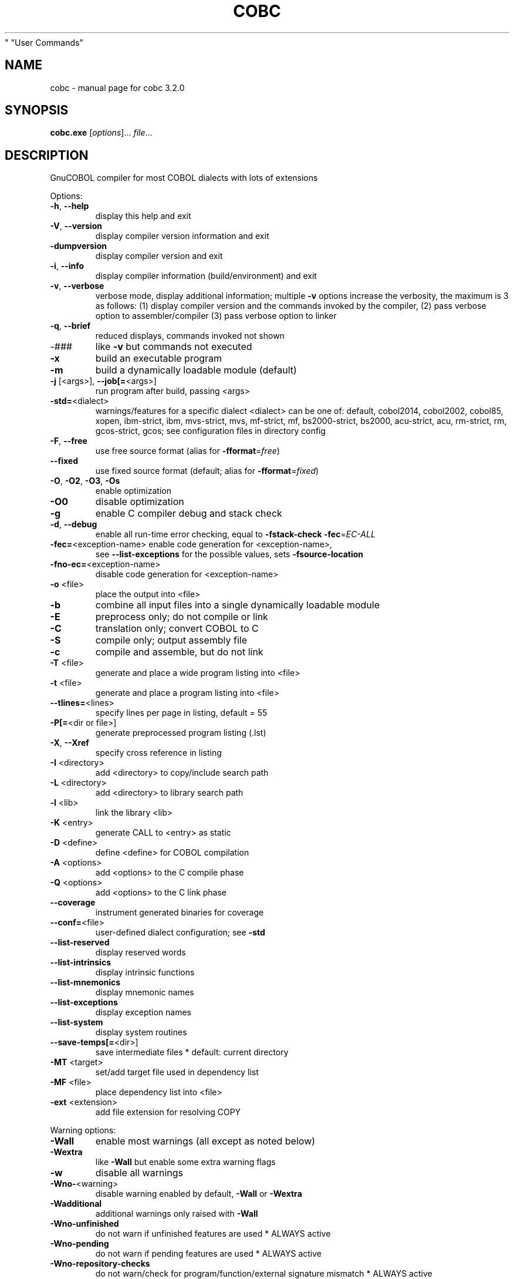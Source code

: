 .\" DO NOT MODIFY THIS FILE!  It was generated by help2man 1.49.3.
.TH COBC "1" "July 2023" "GnuCOBOL 3.2.0" "User Commands"
.SH NAME
cobc \- manual page for cobc 3.2.0
.SH SYNOPSIS
.B cobc.exe
[\fI\,options\/\fR]... \fI\,file\/\fR...
.SH DESCRIPTION
GnuCOBOL compiler for most COBOL dialects with lots of extensions
.PP

.PP

Options:
.TP
\fB\-h\fR, \fB\-\-help\fR
display this help and exit
.TP
\fB\-V\fR, \fB\-\-version\fR
display compiler version information and exit
.TP
\fB\-dumpversion\fR
display compiler version and exit
.TP
\fB\-i\fR, \fB\-\-info\fR
display compiler information (build/environment)
and exit
.TP
\fB\-v\fR, \fB\-\-verbose\fR
verbose mode, display additional information;
multiple \fB\-v\fR options increase the verbosity,
the maximum is 3 as follows:
(1) display compiler version and the commands
invoked by the compiler,
(2) pass verbose option to assembler/compiler
(3) pass verbose option to linker
.TP
\fB\-q\fR, \fB\-\-brief\fR
reduced displays, commands invoked not shown
.TP
\-###
like \fB\-v\fR but commands not executed
.TP
\fB\-x\fR
build an executable program
.TP
\fB\-m\fR
build a dynamically loadable module (default)
.TP
\fB\-j\fR [<args>], \fB\-\-job[=\fR<args>]
run program after build, passing <args>
.TP
\fB\-std=\fR<dialect>
warnings/features for a specific dialect
<dialect> can be one of:
default, cobol2014, cobol2002, cobol85, xopen,
ibm\-strict, ibm, mvs\-strict, mvs,
mf\-strict, mf, bs2000\-strict, bs2000,
acu\-strict, acu, rm\-strict, rm, gcos\-strict,
gcos;
see configuration files in directory config
.TP
\fB\-F\fR, \fB\-\-free\fR
use free source format (alias for \fB\-fformat\fR=\fI\,free\/\fR)
.TP
\fB\-\-fixed\fR
use fixed source format (default; alias for
\fB\-fformat\fR=\fI\,fixed\/\fR)
.TP
\fB\-O\fR, \fB\-O2\fR, \fB\-O3\fR, \fB\-Os\fR
enable optimization
.TP
\fB\-O0\fR
disable optimization
.TP
\fB\-g\fR
enable C compiler debug and stack check
.TP
\fB\-d\fR, \fB\-\-debug\fR
enable all run\-time error checking,
equal to \fB\-fstack\-check\fR \fB\-fec\fR=\fI\,EC\-ALL\/\fR
.TP
\fB\-fec=\fR<exception\-name> enable code generation for <exception\-name>,
see \fB\-\-list\-exceptions\fR for the possible values,
sets \fB\-fsource\-location\fR
.TP
\fB\-fno\-ec=\fR<exception\-name>
disable code generation for <exception\-name>
.TP
\fB\-o\fR <file>
place the output into <file>
.TP
\fB\-b\fR
combine all input files into a single
dynamically loadable module
.TP
\fB\-E\fR
preprocess only; do not compile or link
.TP
\fB\-C\fR
translation only; convert COBOL to C
.TP
\fB\-S\fR
compile only; output assembly file
.TP
\fB\-c\fR
compile and assemble, but do not link
.TP
\fB\-T\fR <file>
generate and place a wide program listing into <file>
.TP
\fB\-t\fR <file>
generate and place a program listing into <file>
.TP
\fB\-\-tlines=\fR<lines>
specify lines per page in listing, default = 55
.TP
\fB\-P[=\fR<dir or file>]
generate preprocessed program listing (.lst)
.TP
\fB\-X\fR, \fB\-\-Xref\fR
specify cross reference in listing
.TP
\fB\-I\fR <directory>
add <directory> to copy/include search path
.TP
\fB\-L\fR <directory>
add <directory> to library search path
.TP
\fB\-l\fR <lib>
link the library <lib>
.TP
\fB\-K\fR <entry>
generate CALL to <entry> as static
.TP
\fB\-D\fR <define>
define <define> for COBOL compilation
.TP
\fB\-A\fR <options>
add <options> to the C compile phase
.TP
\fB\-Q\fR <options>
add <options> to the C link phase
.TP
\fB\-\-coverage\fR
instrument generated binaries for coverage
.TP
\fB\-\-conf=\fR<file>
user\-defined dialect configuration; see \fB\-std\fR
.TP
\fB\-\-list\-reserved\fR
display reserved words
.TP
\fB\-\-list\-intrinsics\fR
display intrinsic functions
.TP
\fB\-\-list\-mnemonics\fR
display mnemonic names
.TP
\fB\-\-list\-exceptions\fR
display exception names
.TP
\fB\-\-list\-system\fR
display system routines
.TP
\fB\-\-save\-temps[=\fR<dir>]
save intermediate files
* default: current directory
.TP
\fB\-MT\fR <target>
set/add target file used in dependency list
.TP
\fB\-MF\fR <file>
place dependency list into <file>
.TP
\fB\-ext\fR <extension>
add file extension for resolving COPY
.PP

Warning options:
.TP
\fB\-Wall\fR
enable most warnings (all except as noted below)
.TP
\fB\-Wextra\fR
like \fB\-Wall\fR but enable some extra warning flags
.TP
\fB\-w\fR
disable all warnings
.TP
\fB\-Wno\-\fR<warning>
disable warning enabled by default, \fB\-Wall\fR or \fB\-Wextra\fR
.TP
\fB\-Wadditional\fR
additional warnings only raised with \fB\-Wall\fR
.TP
\fB\-Wno\-unfinished\fR
do not warn if unfinished features are used
* ALWAYS active
.TP
\fB\-Wno\-pending\fR
do not warn if pending features are used
* ALWAYS active
.TP
\fB\-Wno\-repository\-checks\fR
do not warn/check for program/function/external signature mismatch
* ALWAYS active
.TP
\fB\-Wno\-ignored\-error\fR
do not warn about errors in code parts which are unreachable and so normally ignored
* ALWAYS active
.TP
\fB\-Wobsolete\fR
warn if obsolete features are used
.TP
\fB\-Warchaic\fR
warn if archaic features are used
.TP
\fB\-Wredefinition\fR
warn about non\-referenced ambiguous data items
.TP
\fB\-Wtruncate\fR
warn about field truncation from constant assignments
.TP
\fB\-Wpossible\-truncate\fR
warn about possible field truncation
* NOT set with \fB\-Wall\fR
.TP
\fB\-Woverlap\fR
warn about overlapping MOVE of items
.TP
\fB\-Wpossible\-overlap\fR
warn about MOVE of items that may overlap depending on variables
* NOT set with \fB\-Wall\fR
.TP
\fB\-Wparentheses\fR
warn if parentheses are omitted around AND within OR
.TP
\fB\-Wstrict\-typing\fR
warn strictly about type mismatch, even when same size
* NOT set with \fB\-Wall\fR
.TP
\fB\-Wtyping\fR
warn about type mismatch
.TP
\fB\-Wimplicit\-define\fR
warn whenever data items are implicitly defined
* NOT set with \fB\-Wall\fR
.TP
\fB\-Wno\-corresponding\fR
do not warn about CORRESPONDING with no matching items
* ALWAYS active
.TP
\fB\-Winitial\-value\fR
warn if initial VALUE clause is ignored
.TP
\fB\-Wprototypes\fR
warn about missing FUNCTION prototypes/definitions
.TP
\fB\-Warithmetic\-osvs\fR
warn if arithmetic expression precision has changed
.TP
\fB\-Wcall\-params\fR
warn about non 01/77 items for CALL parameters
* NOT set with \fB\-Wall\fR
.TP
\fB\-Wconstant\-expression\fR
warn about expressions that always resolve to true/false
.TP
\fB\-Wconstant\-numlit\-expression\fR
warn about numeric expressions that always resolve to true/false
.TP
\fB\-Wlarger\-01\-redefines\fR
warn about larger redefines allowed by COBOL standards
.TP
\fB\-Wcolumn\-overflow\fR
warn about text after program\-text area, FIXED format
* NOT set with \fB\-Wall\fR
.TP
\fB\-Wterminator\fR
warn about lack of scope terminator END\-XXX
* NOT set with \fB\-Wall\fR
.TP
\fB\-Wlinkage\fR
warn about dangling LINKAGE items
* NOT set with \fB\-Wall\fR
.TP
\fB\-Wunreachable\fR
warn about likely unreachable statements
* NOT set with \fB\-Wall\fR
.TP
\fB\-Wno\-dialect\fR
do not warn about dialect specific issues
* ALWAYS active
.TP
\fB\-Wno\-goto\-section\fR
do not warn about GO TO section\-name
* ALWAYS active
.TP
\fB\-Wgoto\-different\-section\fR
warn about GO TO a praragraph defined in a different section
.TP
\fB\-Wsuspicious\-perform\-thru\fR
warn if PERFORM THRU references procedures not in ascending order or multiple sections
* ALWAYS active
.TP
\fB\-Wdangling\-text\fR
warn about source text after program\-area
* NOT set with \fB\-Wall\fR
.TP
\fB\-Wno\-missing\-newline\fR
do not warn about missing newlines
* ALWAYS active
.TP
\fB\-Wno\-others\fR
do not warn about different issues
* ALWAYS active
.TP
\fB\-Wno\-unsupported\fR
do not warn if runtime does not support a feature used
.TP
\fB\-fdiagnostics\-plain\-output\fR
make diagnostic output as plain as possible
.TP
\fB\-Werror\fR
treat all warnings as errors
.TP
\fB\-Wno\-error\fR
don't treat warnings as errors
.TP
\fB\-Werror=\fR<warning>
treat specified <warning> as error
.TP
\fB\-Wno\-error=\fR<warning>
don't treat specified <warning> as error
.PP

Compiler options:
.TP
\fB\-fsign\fR=\fI\,[ASCII\/\fR|EBCDIC] define display sign representation
* default: machine native
.TP
\fB\-ffold\-copy\fR=\fI\,[UPPER\/\fR|LOWER]
fold COPY subject to value
* default: no transformation
.TP
\fB\-ffold\-call\fR=\fI\,[UPPER\/\fR|LOWER]
fold PROGRAM\-ID, CALL, CANCEL subject to value
* default: no transformation
.TP
\fB\-fmax\-errors=\fR<number> maximum number of errors to report before
compilation is aborted
* default: 128
.TP
\fB\-fintrinsics\fR=\fI\,[ALL\/\fR|intrinsic function name(,name,...)]
intrinsics to be used without FUNCTION keyword
.TP
\fB\-fdump=\fR<scope>
dump data fields on abort, <scope> may be
a combination of: ALL, WS, LS, RD, FD, SC, LO
.TP
\fB\-fcallfh=\fR<name>
specifies <name> to be used for I/O
as external provided EXTFH interface module
.TP
\fB\-febcdic\-table=\fR<cconv\-table>/<file>
EBCDIC/ASCII translation table
* e.g. default, ebcdic500_latin1...
.TP
\fB\-fdefault\-colseq\fR=\fI\,[ASCII\/\fR|EBCDIC|NATIVE]
define default collating sequence
* default: NATIVE
.TP
\fB\-fstack\-extended\fR
store origin of entrypoints and PERFORM
* turned on by \fB\-\-debug\fR/\-fdump
.TP
\fB\-fno\-remove\-unreachable\fR
disable remove of unreachable code
* turned off by \fB\-g\fR
.TP
\fB\-ftrace\fR
generate trace code
* scope: executed SECTION/PARAGRAPH
.TP
\fB\-ftraceall\fR
generate trace code
* scope: executed SECTION/PARAGRAPH/STATEMENTS
.TP
\fB\-fsyntax\-only\fR
syntax error checking only; don't emit any output
.TP
\fB\-fdebugging\-line\fR
enable debugging lines
* 'D' in indicator column or floating >>D
.TP
\fB\-fsource\-location\fR
generate source location code
* turned on by \fB\-\-debug\fR/\-ftraceall/\-fec/\-fdump
.TP
\fB\-fimplicit\-init\fR
automatic initialization of the COBOL runtime system
.TP
\fB\-fno\-recursive\-check\fR
disable check of recursive program call;
effectively compiling as RECURSIVE program
.TP
\fB\-fstack\-check\fR
PERFORM stack checking
* turned on by \fB\-\-debug\fR/\-g
.TP
\fB\-fmemory\-check=\fR<scope>
checks for invalid writes to internal storage,
<scope> may be one of: all, pointer, using, none
* default: none, set to all by \fB\-\-debug\fR
.TP
\fB\-fsection\-exit\-check\fR
check that code execution does not leave the scope of SECTIONs
.TP
\fB\-fimplicit\-goback\-check\fR
check that code execution does not end implicit at end of PROCEDURE DIVISION
.TP
\fB\-fwrite\-after\fR
use AFTER 1 for WRITE of LINE SEQUENTIAL
* default: BEFORE 1
.TP
\fB\-fmfcomment\fR
\&'*' in column 1 treated as comment with listing suppression
* FIXED/COBOL85/VARIABLE format only
.TP
\fB\-facucomment\fR
\&'$' in indicator area treated as '*',
\&'|' treated as floating comment
.TP
\fB\-fno\-trunc\fR
allow numeric field overflow
* non\-ANSI behaviour
.TP
\fB\-fsingle\-quote\fR
use a single quote (apostrophe) for QUOTE
* default: double quote
.TP
\fB\-foptional\-file\fR
treat all files as OPTIONAL
* unless NOT OPTIONAL specified
.TP
\fB\-fstatic\-call\fR
output static function calls for the CALL statement
.TP
\fB\-fno\-gen\-c\-decl\-static\-call\fR
disable generation of C function declarations
for subroutines with static CALL
.TP
\fB\-fgen\-c\-line\-directives\fR
generate source location directives in C code;
* turned on by \fB\-g\fR/\-\-coverage
.TP
\fB\-fgen\-c\-labels\fR
generate extra labels in C sources;
* turned on by \fB\-g\fR
.TP
\fB\-fno\-theaders\fR
suppress all headers from listing while keeping
page breaks
.TP
\fB\-fno\-tsource\fR
suppress source from listing
.TP
\fB\-fno\-tmessages\fR
suppress warning and error summary from listing
.TP
\fB\-ftsymbols\fR
specify symbols in listing
.TP
\fB\-ftcmd\fR
specify command line in listing
.TP
\fB\-fno\-ttimestamp\fR
suppress timestamp in listing headers
.TP
\fB\-fttitle=\fR<title>
set listing title with '_' replaced by spaces;
defaults to package name and version
.TP
\fB\-fno\-diagnostics\-show\-option\fR
suppress output of option that directly
controls the diagnostic
.TP
\fB\-fno\-diagnostics\-show\-caret\fR
do not display source context on warning/error diagnostic
.TP
\fB\-fno\-diagnostics\-show\-line\-numbers\fR
suppress display of line numbers in diagnostics
.PP

Compiler dialect configuration options:
.TP
\fB\-freserved\-words=\fR<value>
use of complete/fixed reserved words
.TP
\fB\-ftab\-width\fR=\fI\,1\/\fR..12
number of spaces that are assumed for tabs
.TP
\fB\-ftext\-column\fR=\fI\,72\/\fR..255
right margin column number for fixed\-form reference\-format
.TP
\fB\-fpic\-length=\fR<number>
maximum number of characters allowed in the PICTURE character\-string
.TP
\fB\-fword\-length\fR=\fI\,1\/\fR..63
maximum word\-length for COBOL (= programmer defined) words
.TP
\fB\-fliteral\-length=\fR<number>
maximum literal size in general
.TP
\fB\-fnumeric\-literal\-length\fR=\fI\,1\/\fR..38
maximum numeric literal size
.TP
\fB\-fdefaultbyte=\fR<value>
default initialization for fields without VALUE, may be one of
* character in quotes
* decimal 0..255 representing a character
* "init" to initialize to PICTURE/USAGE
* "none" to do no explicit initialization
* default: "init"
.TP
\fB\-fformat=\fR<value>
default reference\-format, may be one of: FIXED, FREE, COBOL85, VARIABLE, XOPEN, XCARD, CRT, TERMINAL, COBOLX
.TP
\fB\-fbinary\-size=\fR<value>
binary byte size \- defines the allocated bytes according to PIC, may be one of: 2\-4\-8, 1\-2\-4\-8, 1\-\-8
.TP
\fB\-fbinary\-byteorder=\fR<value>
binary byte order, may be one of: native, big\-endian
.TP
\fB\-fassign\-clause=\fR<value>
how to interpret 'ASSIGN word': as 'ASSIGN EXTERNAL word' or 'ASSIGN DYNAMIC word', may be one of: dynamic, external, ibm (= external), mf (= dynamic)
.TP
\fB\-fscreen\-section\-rules=\fR<value>
which compiler's rules to apply to SCREEN SECTION item clauses, may be one of: acu, gc, mf, rm, std, xopen
.TP
\fB\-fdpc\-in\-data=\fR<value>
whether DECIMAL\-POINT IS COMMA has effect in XML/JSON GENERATE, may be one of: none, xml, json, all
.TP
\fB\-fsubscript\-check=\fR<value>
checking for subscript (only done with EC\-BOUND\-SUBSCRIPT active), may be one of: full, max, record
.TP
\fB\-ffilename\-mapping\fR
resolve file names at run time using environment variables
.TP
\fB\-fpretty\-display\fR
alternate formatting of numeric fields
.TP
\fB\-fbinary\-truncate\fR
numeric truncation according to ANSI
.TP
\fB\-fcomplex\-odo\fR
allow non\-standard OCCURS DEPENDING ON syntax
.TP
\fB\-fodoslide\fR
adjust items following OCCURS DEPENDING (implies complex\-odo)
.TP
\fB\-finit\-justify\fR
applies JUSTIFY with VALUE clause
.TP
\fB\-findirect\-redefines\fR
allow REDEFINES to other than last equal level number
.TP
\fB\-frelax\-syntax\-checks\fR
allow certain syntax variations (e.g. REDEFINES position)
.TP
\fB\-fref\-mod\-zero\-length\fR
allow zero length reference\-modification (only changed with EC\-BOUND\-REF\-MOD active)
.TP
\fB\-frelax\-level\-hierarchy\fR
allow non\-matching level numbers
.TP
\fB\-fselect\-working\fR
require ASSIGN USING items to be in WORKING\-STORAGE
.TP
\fB\-flocal\-implies\-recursive\fR
LOCAL\-STORAGE SECTION implies RECURSIVE attribute
.TP
\fB\-fsticky\-linkage\fR
LINKAGE SECTION items remain allocated between invocations
.TP
\fB\-fmove\-ibm\fR
MOVE operates as on IBM (left to right, byte by byte)
.TP
\fB\-fperform\-osvs\fR
exit point of any currently executing perform is recognized if reached
.TP
\fB\-farithmetic\-osvs\fR
limit precision in intermediate results to precision of final result (less accurate)
.TP
\fB\-fconstant\-folding\fR
evaluate constant expressions at compile time
.TP
\fB\-fhostsign\fR
allow hexadecimal value 'F' for NUMERIC test of signed PACKED DECIMAL field
.TP
\fB\-fprogram\-name\-redefinition\fR
program names don't lead to a reserved identifier
.TP
\fB\-faccept\-update\fR
set WITH UPDATE clause as default for ACCEPT dest\-item, instead of WITH NO UPDATE
.TP
\fB\-faccept\-auto\fR
set WITH AUTO clause as default for ACCEPT dest\-item, instead of WITH TAB
.TP
\fB\-fconsole\-is\-crt\fR
assume CONSOLE IS CRT if not set otherwise
.TP
\fB\-fno\-echo\-means\-secure\fR
NO\-ECHO hides input with asterisks like SECURE
.TP
\fB\-fline\-col\-zero\-default\fR
assume a field DISPLAY starts at LINE 0 COL 0 (i.e. at the cursor), not LINE 1 COL 1
.TP
\fB\-fdisplay\-special\-fig\-consts\fR
special behaviour of DISPLAY SPACE/ALL X'01'/ALL X'02'/ALL X'07'
.TP
\fB\-fbinary\-comp\-1\fR
COMP\-1 is a 16\-bit signed integer
.TP
\fB\-fnumeric\-pointer\fR
POINTER is a 64\-bit unsigned integer
.TP
\fB\-fmove\-non\-numeric\-lit\-to\-numeric\-is\-zero\fR
imply zero in move of non\-numeric literal to numeric items
.HP
\fB\-fimplicit\-assign\-dynamic\-var\fR implicitly define a variable if an ASSIGN DYNAMIC does not match any data item
.TP
\fB\-fdevice\-mnemonics\fR
specifying device by mnemonic
.TP
\fB\-fxml\-parse\-xmlss\fR
XML PARSE XMLSS
.TP
\fB\-fareacheck\fR
check contents of Area A (when reference format supports Area A enforcement),
enabled checks include:
* division, section, paragraph names, level indicators (FD, SD, RD, and CD),
.TP
and toplevel numbers (01 and 77) must start in Area A;
* statements must not start in Area A; and
* separator periods must not be within Area A
.TP
\fB\-fcomment\-paragraphs=\fR<support>
comment paragraphs in IDENTIFICATION DIVISION (AUTHOR, DATE\-WRITTEN, ...)
.TP
\fB\-fcontrol\-division=\fR<support>
CONTROL DIVISION
.TP
\fB\-fpartial\-replace\-when\-literal\-src=\fR<support>
apply partial replacing with literal source operand even when it replaces with spaces only;
* "skip" prevents such replacements
.TP
\fB\-fmemory\-size\-clause=\fR<support>
MEMORY\-SIZE clause
.HP
\fB\-fmultiple\-file\-tape\-clause=\fR<support> MULTIPLE\-FILE\-TAPE clause
.TP
\fB\-flabel\-records\-clause=\fR<support>
LABEL\-RECORDS clause
.TP
\fB\-fvalue\-of\-clause=\fR<support>
VALUE\-OF clause
.TP
\fB\-fdata\-records\-clause=\fR<support>
DATA\-RECORDS clause
.TP
\fB\-ftop\-level\-occurs\-clause=\fR<support>
OCCURS clause on top\-level
.TP
\fB\-fsame\-as\-clause=\fR<support>
SAME AS clause
.TP
\fB\-ftype\-to\-clause=\fR<support>
TYPE TO clause
.TP
\fB\-fusage\-type=\fR<support>
USAGE type\-name
.TP
\fB\-fsynchronized\-clause=\fR<support>
SYNCHRONIZED clause
.TP
\fB\-fsync\-left\-right=\fR<support>
LEFT/RIGHT phrases in SYNCHRONIZED clause
.TP
\fB\-fspecial\-names\-clause=\fR<support>
SPECIAL\-NAMES clause
.TP
\fB\-fgoto\-statement\-without\-name=\fR<support>
GO TO statement without name
.TP
\fB\-fstop\-literal\-statement=\fR<support>
STOP\-literal statement
.HP
\fB\-fstop\-identifier\-statement=\fR<support> STOP\-identifier statement
.TP
\fB\-fstop\-error\-statement=\fR<support>
STOP ERROR statement
.TP
\fB\-fdebugging\-mode=\fR<support>
DEBUGGING MODE and debugging indicator
.HP
\fB\-fuse\-for\-debugging=\fR<support> USE FOR DEBUGGING
.TP
\fB\-fpadding\-character\-clause=\fR<support>
PADDING CHARACTER clause
.TP
\fB\-fnext\-sentence\-phrase=\fR<support>
NEXT SENTENCE phrase
.TP
\fB\-flisting\-statements=\fR<support>
listing\-directive statements EJECT, SKIP1, SKIP2, SKIP3
.TP
\fB\-ftitle\-statement=\fR<support>
listing\-directive statement TITLE
.TP
\fB\-fentry\-statement=\fR<support>
ENTRY statement
.TP
\fB\-fmove\-noninteger\-to\-alphanumeric=\fR<support>
move noninteger to alphanumeric
.TP
\fB\-fmove\-figurative\-constant\-to\-numeric=\fR<support>
move figurative constants to numeric
.TP
\fB\-fmove\-figurative\-space\-to\-numeric=\fR<support>
move figurative constant SPACE to numeric
.TP
\fB\-fmove\-figurative\-quote\-to\-numeric=\fR<support>
move figurative constant QUOTE to numeric
.TP
\fB\-fodo\-without\-to=\fR<support>
OCCURS DEPENDING ON without to
.TP
\fB\-fsection\-segments=\fR<support>
section segments
.TP
\fB\-falter\-statement=\fR<support>
ALTER statement
.TP
\fB\-fcall\-overflow=\fR<support>
OVERFLOW clause for CALL
.TP
\fB\-fnumeric\-boolean=\fR<support>
boolean literals (B'1010')
.TP
\fB\-fhexadecimal\-boolean=\fR<support>
hexadecimal\-boolean literals (BX'A')
.HP
\fB\-fnational\-literals=\fR<support> national literals (N'UTF\-16 string')
.TP
\fB\-fhexadecimal\-national\-literals=\fR<support>
hexadecimal\-national literals (NX'265E')
.TP
\fB\-fnational\-character\-literals=\fR<support>
non\-standard national literals (NC'UTF\-16 string')
.HP
\fB\-fhp\-octal\-literals=\fR<support> HP COBOL octal literals (%377)
.TP
\fB\-facu\-literals=\fR<support>
ACUCOBOL\-GT literals (#B #O #H #X)
.TP
\fB\-febcdic\-symbolic\-characters\fR
EBCDIC symbolic characters in literals (" "135,151,151"bar"195, 194"Z" for " foobarBAZ")
.HP
\fB\-fword\-continuation=\fR<support> continuation of COBOL words
.TP
\fB\-fnot\-exception\-before\-exception=\fR<support>
NOT ON EXCEPTION before ON EXCEPTION
.HP
\fB\-faccept\-display\-extensions=\fR<support> extensions to ACCEPT and DISPLAY
.TP
\fB\-frenames\-uncommon\-levels=\fR<support>
RENAMES of 01\-, 66\- and 77\-level items
.TP
\fB\-flarger\-redefines=\fR<support>
allow larger REDEFINES items
.HP
\fB\-fsymbolic\-constant=\fR<support> constants defined in SPECIAL\-NAMES
.TP
\fB\-fconstant\-78=\fR<support>
constant with level 78 item (note: has left to right precedence in expressions)
.TP
\fB\-fconstant\-01=\fR<support>
constant with level 01 CONSTANT AS/FROM item
.TP
\fB\-fperform\-varying\-without\-by=\fR<support>
PERFORM VARYING without BY phrase (implies BY 1)
.TP
\fB\-freference\-out\-of\-declaratives=\fR<support>
references to sections not in DECLARATIVES from within DECLARATIVES
.TP
\fB\-fprogram\-prototypes=\fR<support>
CALL/CANCEL with program\-prototype\-name
.TP
\fB\-fcall\-convention\-mnemonic=\fR<support>
specifying call\-convention by mnemonic
.TP
\fB\-fcall\-convention\-linkage=\fR<support>
specifying call\-convention by WITH ... LINKAGE
.TP
\fB\-fusing\-optional=\fR<support>
support for PROCEDURE DIVISION USING OPTIONAL
.TP
\fB\-fnumeric\-value\-for\-edited\-item=\fR<support>
numeric literals in VALUE clause of numeric\-edited items
.TP
\fB\-fincorrect\-conf\-sec\-order=\fR<support>
incorrect order of CONFIGURATION SECTION paragraphs
.HP
\fB\-fdefine\-constant\-directive=\fR<support> allow >> DEFINE CONSTANT var AS literal
.TP
\fB\-ffree\-redefines\-position=\fR<support>
REDEFINES clause not following entry\-name in definition
.TP
\fB\-frecords\-mismatch\-record\-clause=\fR<support>
record sizes does not match RECORD clause
.TP
\fB\-frecord\-delimiter=\fR<support>
RECORD DELIMITER clause
.TP
\fB\-fsequential\-delimiters=\fR<support>
BINARY\-SEQUENTIAL and LINE\-SEQUENTIAL phrases in RECORD DELIMITER
.TP
\fB\-frecord\-delim\-with\-fixed\-recs=\fR<support>
RECORD DELIMITER clause on file with fixed\-length records
.HP
\fB\-fmissing\-statement=\fR<support> missing statement (e.g. empty IF / PERFORM)
.TP
\fB\-fmissing\-period=\fR<support>
missing period in PROCEDURE DIVISION (when reference format supports Area A enforcement)
.TP
\fB\-fzero\-length\-literals=\fR<support>
zero\-length literals, e.g. '' and ""
.TP
\fB\-fxml\-generate\-extra\-phrases=\fR<support>
XML GENERATE's phrases other than COUNT IN
.TP
\fB\-fcontinue\-after=\fR<support>
AFTER phrase in CONTINUE statement
.TP
\fB\-fgoto\-entry=\fR<support>
ENTRY FOR GO TO and GO TO ENTRY statements
.TP
\fB\-fassign\-variable=\fR<support>
ASSIGN [TO] variable in SELECT
.TP
\fB\-fassign\-using\-variable=\fR<support>
ASSIGN USING/VARYING variable in SELECT
.TP
\fB\-fassign\-ext\-dyn=\fR<support>
ASSIGN EXTERNAL/DYNAMIC in SELECT
.TP
\fB\-fassign\-disk\-from=\fR<support>
ASSIGN DISK FROM variable in SELECT
.TP
\fB\-fvsam\-status=\fR<support>
VSAM status in FILE STATUS
.TP
\fB\-fself\-call\-recursive=\fR<support>
CALL to own PROGRAM\-ID implies RECURSIVE attribute
.TP
\fB\-frecord\-contains\-depending\-clause=\fR<support>
DEPENDING clause in RECORD CONTAINS
.TP
\fB\-fpicture\-l=\fR<support>
PICTURE string with 'L' character
.IP
where <support> is one of the following:
\&'ok', 'warning', 'archaic', 'obsolete', 'skip', 'ignore', 'error', 'unconformable'
.TP
\fB\-fnot\-reserved=\fR<word>
word to be taken out of the reserved words list
.TP
\fB\-freserved=\fR<word>
word to be added to reserved words list
.TP
\fB\-freserved=\fR<word>:<alias>
word to be added to reserved words list as alias
.TP
\fB\-fnot\-register=\fR<word>
special register to disable
.TP
\fB\-fregister=\fR<word> or <word>:<definition>, where definition uses backslash esca
special register to enable
.PP

.PP

.SH AUTHOR
Written by Keisuke Nishida, Roger While, Ron Norman, Simon Sobisch, Edward Hart
Built     Jul 28 2023 16:08:08
Packaged  Jul 28 2023 16:58:47 UTC
C version (MinGW) "13.1.0"
.SH "REPORTING BUGS"
Report bugs to: bug\-gnucobol@gnu.org
or (preferably) use the issue tracker via the home page.
.br
GnuCOBOL home page: <https://www.gnu.org/software/gnucobol/>
.br
General help using GNU software: <https://www.gnu.org/gethelp/>
.SH COPYRIGHT
Copyright \(co 2023 Free Software Foundation, Inc.
License GPLv3+: GNU GPL version 3 or later <https://gnu.org/licenses/gpl.html>
.br
This is free software; see the source for copying conditions.  There is NO
warranty; not even for MERCHANTABILITY or FITNESS FOR A PARTICULAR PURPOSE.
.SH "SEE ALSO"
The full documentation for
.B cobc
is maintained as a Texinfo manual.  If the
.B info
and
.B cobc
programs are properly installed at your site, the command
.IP
.B info gnucobol
.PP
should give you access to the complete manual.
